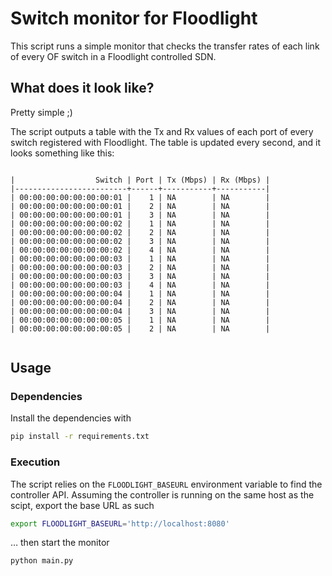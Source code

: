 #+STARTUP: content indent

* Switch monitor for Floodlight

This script runs a simple monitor that checks the transfer rates of each link of every OF switch in a Floodlight controlled SDN.

** What does it look like?

Pretty simple ;)

The script outputs a table with the Tx and Rx values of each port of every switch registered with Floodlight. The table is updated every second, and it looks something like this:
 
#+BEGIN_SRC

|                  Switch | Port | Tx (Mbps) | Rx (Mbps) |
|-------------------------+------+-----------+-----------|
| 00:00:00:00:00:00:00:01 |    1 | NA        | NA        |
| 00:00:00:00:00:00:00:01 |    2 | NA        | NA        |
| 00:00:00:00:00:00:00:01 |    3 | NA        | NA        |
| 00:00:00:00:00:00:00:02 |    1 | NA        | NA        |
| 00:00:00:00:00:00:00:02 |    2 | NA        | NA        |
| 00:00:00:00:00:00:00:02 |    3 | NA        | NA        |
| 00:00:00:00:00:00:00:02 |    4 | NA        | NA        |
| 00:00:00:00:00:00:00:03 |    1 | NA        | NA        |
| 00:00:00:00:00:00:00:03 |    2 | NA        | NA        |
| 00:00:00:00:00:00:00:03 |    3 | NA        | NA        |
| 00:00:00:00:00:00:00:03 |    4 | NA        | NA        |
| 00:00:00:00:00:00:00:04 |    1 | NA        | NA        |
| 00:00:00:00:00:00:00:04 |    2 | NA        | NA        |
| 00:00:00:00:00:00:00:04 |    3 | NA        | NA        |
| 00:00:00:00:00:00:00:05 |    1 | NA        | NA        |
| 00:00:00:00:00:00:00:05 |    2 | NA        | NA        |

#+END_SRC

** Usage

*** Dependencies

 Install the dependencies with

 #+BEGIN_SRC sh
 pip install -r requirements.txt
 #+END_SRC

*** Execution

 The script relies on the =FLOODLIGHT_BASEURL= environment variable to find the controller API. Assuming the controller is running on the same host as the scipt, export the base URL as such

 #+BEGIN_SRC sh
 export FLOODLIGHT_BASEURL='http://localhost:8080'
 #+END_SRC

 ... then start the monitor

 #+BEGIN_SRC sh
 python main.py
 #+END_SRC
